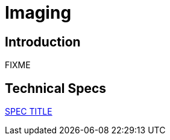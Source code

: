 = Imaging

== Introduction

FIXME

== Technical Specs

xref:technical_specs/SPEC_CODE.adoc[SPEC TITLE]
